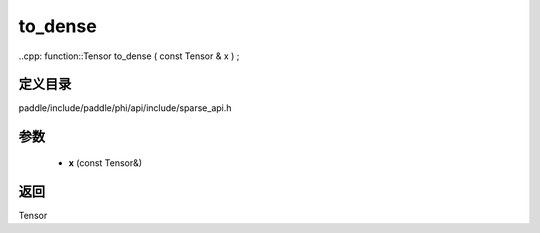 .. _cn_api_paddle_experimental_sparse_to_dense:

to_dense
-------------------------------

..cpp: function::Tensor to_dense ( const Tensor & x ) ;


定义目录
:::::::::::::::::::::
paddle/include/paddle/phi/api/include/sparse_api.h

参数
:::::::::::::::::::::
	- **x** (const Tensor&)

返回
:::::::::::::::::::::
Tensor
